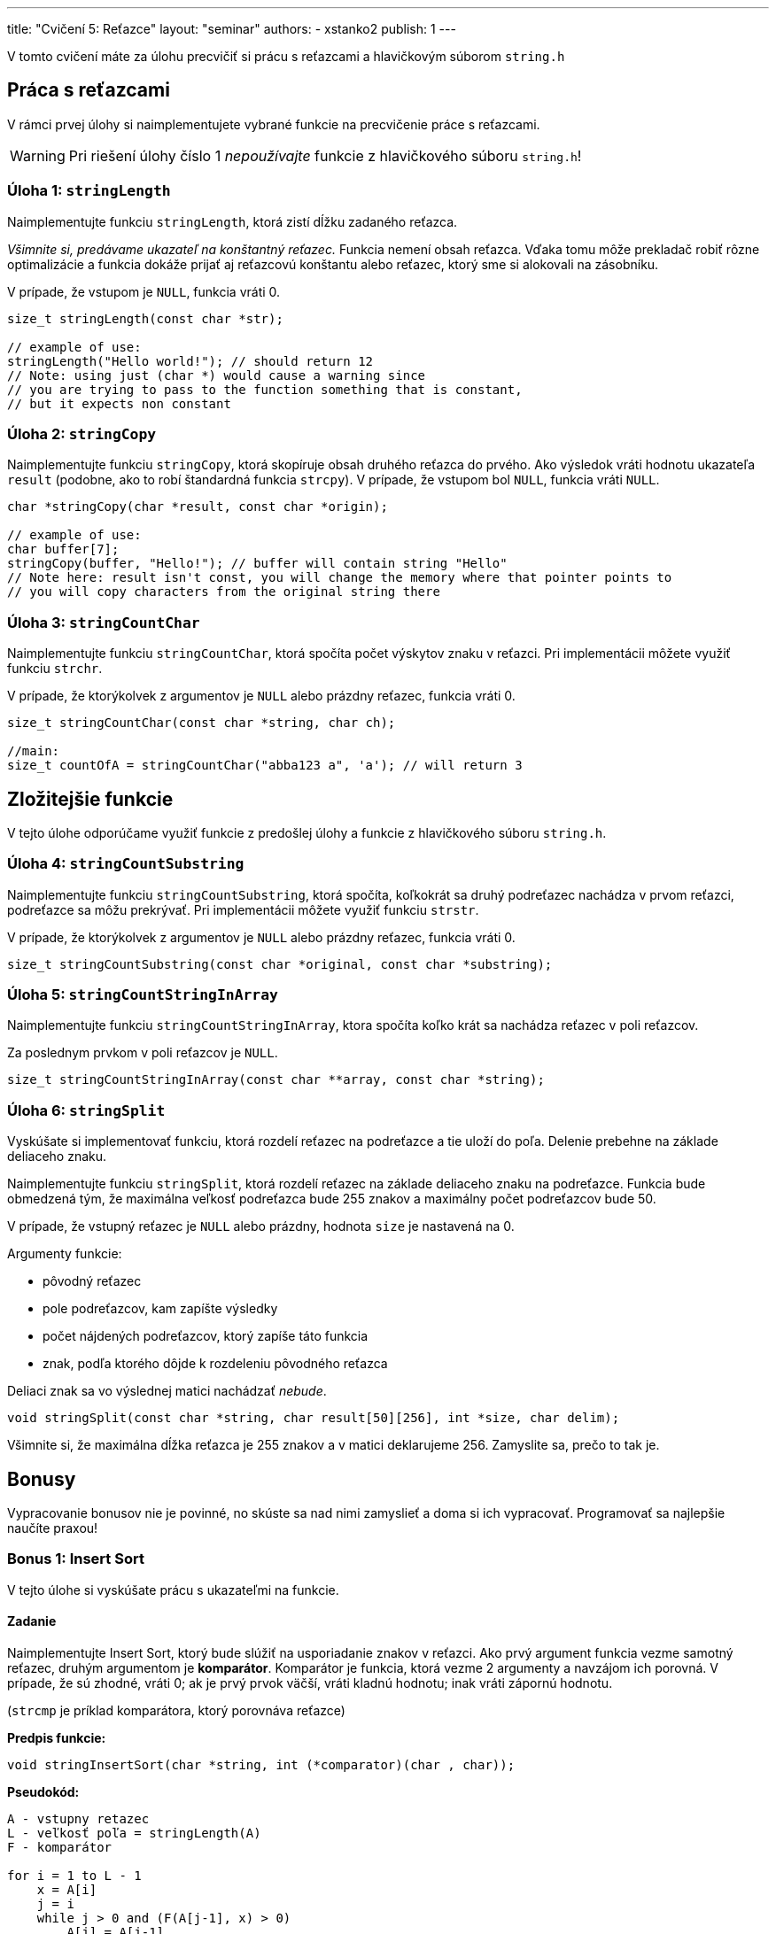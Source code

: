 ---
title: "Cvičení 5: Reťazce"
layout: "seminar"
authors:
  - xstanko2
publish: 1
---

V tomto cvičení máte za úlohu precvičiť si prácu s reťazcami a hlavičkovým súborom `string.h`


== Práca s reťazcami

V rámci prvej úlohy si naimplementujete vybrané funkcie na precvičenie práce s reťazcami.

WARNING: Pri riešení úlohy číslo 1 __nepoužívajte__ funkcie z hlavičkového súboru `string.h`!

=== Úloha 1: `stringLength`

Naimplementujte funkciu `stringLength`, ktorá zistí dĺžku zadaného reťazca.


_Všimnite si, predávame ukazateľ na konštantný reťazec._
Funkcia nemení obsah reťazca. Vďaka tomu môže prekladač robiť rôzne optimalizácie
a funkcia dokáže prijať aj reťazcovú konštantu alebo reťazec, ktorý sme si alokovali
na zásobníku.

V prípade, že vstupom je `NULL`, funkcia vráti 0.

[source,c]
----
size_t stringLength(const char *str);

// example of use:
stringLength("Hello world!"); // should return 12
// Note: using just (char *) would cause a warning since
// you are trying to pass to the function something that is constant,
// but it expects non constant
----

=== Úloha 2: `stringCopy`
Naimplementujte funkciu `stringCopy`, ktorá skopíruje obsah druhého reťazca do prvého.
Ako výsledok vráti hodnotu ukazateľa `result` (podobne, ako to robí
štandardná funkcia `strcpy`). V prípade, že vstupom bol `NULL`, funkcia vráti `NULL`.

[source,c]
----
char *stringCopy(char *result, const char *origin);

// example of use:
char buffer[7];
stringCopy(buffer, "Hello!"); // buffer will contain string "Hello"
// Note here: result isn't const, you will change the memory where that pointer points to
// you will copy characters from the original string there
----

=== Úloha 3: `stringCountChar`
Naimplementujte funkciu `stringCountChar`,  ktorá spočíta počet výskytov znaku v reťazci.
Pri implementácii môžete využiť funkciu `strchr`.

V prípade, že ktorýkolvek z argumentov je `NULL` alebo prázdny reťazec, funkcia vráti 0.


[source,c]
----
size_t stringCountChar(const char *string, char ch);

//main:
size_t countOfA = stringCountChar("abba123 a", 'a'); // will return 3
----


== Zložitejšie funkcie

V tejto úlohe odporúčame využiť funkcie z predošlej úlohy a funkcie z hlavičkového súboru `string.h`.

=== Úloha 4: `stringCountSubstring`
Naimplementujte funkciu `stringCountSubstring`, ktorá spočíta,
koľkokrát sa druhý podreťazec nachádza v prvom reťazci, podreťazce sa môžu prekrývať.
Pri implementácii môžete využiť funkciu `strstr`.

V prípade, že ktorýkolvek z argumentov je `NULL` alebo prázdny reťazec, funkcia vráti 0.


[source,c]
----
size_t stringCountSubstring(const char *original, const char *substring);
----

=== Úloha 5: `stringCountStringInArray`
Naimplementujte funkciu `stringCountStringInArray`,
ktora spočíta koľko krát sa nachádza reťazec v poli reťazcov.

Za poslednym prvkom v poli reťazcov je `NULL`.

[source,c]
----
size_t stringCountStringInArray(const char **array, const char *string);
----

=== Úloha 6: `stringSplit`
Vyskúšate si implementovať funkciu,
ktorá rozdelí reťazec na podreťazce a tie uloží do poľa.
Delenie prebehne na základe deliaceho znaku.


Naimplementujte funkciu `stringSplit`, ktorá rozdelí reťazec na základe deliaceho
znaku na podreťazce.
Funkcia bude obmedzená tým, že maximálna veľkosť podreťazca bude 255 znakov
a maximálny počet podreťazcov bude 50.

V prípade, že vstupný reťazec je `NULL` alebo prázdny, hodnota `size` je nastavená na 0.

Argumenty funkcie:

- pôvodný reťazec
- pole podreťazcov, kam zapíšte výsledky
- počet nájdených podreťazcov, ktorý zapíše táto funkcia
- znak, podľa ktorého dôjde k rozdeleniu pôvodného reťazca

Deliaci znak sa vo výslednej matici nachádzať __nebude__.

[source,c]
----
void stringSplit(const char *string, char result[50][256], int *size, char delim);
----

Všimnite si, že maximálna dĺžka reťazca je 255 znakov a v matici deklarujeme 256.
Zamyslite sa, prečo to tak je.

== Bonusy

Vypracovanie bonusov nie je povinné,
no skúste sa nad nimi zamyslieť a doma si ich vypracovať.
Programovať sa najlepšie naučíte praxou!

=== Bonus 1: Insert Sort

V tejto úlohe si vyskúšate prácu s ukazateľmi na funkcie.

==== Zadanie

Naimplementujte Insert Sort, ktorý bude slúžiť na usporiadanie znakov v reťazci.
Ako prvý argument funkcia vezme samotný reťazec, druhým argumentom je *komparátor*.
Komparátor je funkcia, ktorá vezme 2 argumenty a navzájom ich porovná. V prípade,
že sú zhodné, vráti 0; ak je prvý prvok väčší, vráti kladnú hodnotu;
inak vráti zápornú hodnotu.

(`strcmp` je príklad komparátora, ktorý porovnáva reťazce)

*Predpis funkcie:*
[source,c]
----
void stringInsertSort(char *string, int (*comparator)(char , char));
----

*Pseudokód:*

[source]
----
A - vstupny retazec
L - veľkosť poľa = stringLength(A)
F - komparátor

for i = 1 to L - 1
    x = A[i]
    j = i
    while j > 0 and (F(A[j-1], x) > 0)
        A[j] = A[j-1]
        j = j - 1
    end while
    A[j] = x
 end for
----

Príklad komparátora:

[source,c]
----
// simple comparator:
int cmp(char a, char b)
{
    return a - b;
}

// Insert sort call
stringInsertSort(string, cmp);

// call of the comparator in insert sort
...
while (j > 0 && (cmp(array[j-1], array[i]) > 0))
...
----

'''

=== Bonus 2: String map

Niekedy sa určite stretnete s tým, že chcete nejakým spôsobom spracovať každý prvok poľa.
Následne takto spracovaný prvok uložiť do poľa nového na to isté miesto, ako pôvodný prvok.
Príkladom môže byť prevedenie reťazca na reťazec s veľkými písmenami.
V tejto úlohe si vyskúšate implementovať univerzálnu funkciu *string map*.

==== Zadanie úlohy

Prvým argumentom funkcie bude pole, nad ktorým bude aplikovaná.
Ako druhý argument vezme `void*` ukazaťeľ, do ktorého bude vložený výsledok.
Tretím argumentom bude transformačná funkcia.

[source,c]
----
void stringMap(const char *string, void *result, void (*func)(void *, int, const char));
----

Funkcia prejde pole znakov a každý znak s jeho príslušným indexom predá transformačnej funkcii.

Transformačná funkcia vezme ako svoj prvý argument výsledok (result),
ako druhý vezme pozíciu (index), na ktorej sa predávaný znak nachádza a
tretí argument bude konkrétny znak.

*Príklad transformačnej funkcie:*
[source,c]
----
/*
 * Function will transfrom all the lowercase characters in the input string
 * to the upper case letters.
 */
void transformUp(void *out, int i, const char ch)
{
    char *result = (char *) out;
    result[i] = toupper(ch);
}


/*
 * Function will count how many case insensitive 'A' are in the string.
 * We did not use the index (i), we do not have to use all the input parametes.
 */
void countLetterA(void *out, int i, const char ch)
{
   if (tolower(ch) == 'a') {
      *((int *) out) += 1;
   }

}
----

Skúste si implementovať vlastnú transformačnú funkciu, ktorá spočíta počet písmen v reťazci.


== Trochu teórie

=== Motivácia

Na tomto cvičení budete pracovať so statickými reťazcami a ukazateľmi.
Reťazec je pole znakov, ktoré je ukončené nulovým znakom (bytom hodnoty `0`).
Tento znak je na koniec reťazcov pridávaný automaticky.
Treba dbať na to, aby ste mali alokované dostatočné množstvo pamäte.
_(Na reťazec dĺžky 20 znakov je potrebné 21 znakové pole.)_
Vďaka nulovému bytu je možné ľahko zistiť, kde reťazec končí (dĺžka reťazca).


Na prednáške bolo vysvetlené, čo je ukazateľ: typ premennej,
ktorá uchováva adresu ukazujúcu do logického adresného priestoru aplikácie.
Vďaka nemu je možné k tejto pamäti pristupovať, čítať ju, prepisovať,
dokonca na danú adresu skočiť a začať vykonávať inštrukcie _(funkčný ukazateľ)_.


=== Na pozícii `const` záleží

[source,c]
----
const char *string;        // Pointer to constant memory  (const string)
char const * string;       // Same as above
char * const string;       // Constant pointer to non-constant memory
const char * const string; // Constant pointer to constant memory
----

*Konštatný ukazateľ* `char * const` je ukazateľ, priradená adresa sa po inicializácii už nedá meniť.
Hodnotu, ktorá sa na danej adrese nachádza, ale zmeniť môžeme.

*Ukazateľ na konštantnú pamäť* `const char*` (prípadne iný typ miesto `char`) znamená,
že ukazateľ ukazuje na nemennú pamäť. Na adrese, ktorá je v ňom uložená,
sa može nachádzať kus pamäte, ktorý meniť nechceme alebo nemôžeme.

Prvé dva prípady sú ekvivalentné kvôli tomu, že `const` sa viaže najprv zľava (ak je to možné).
Kedže sa v prvom prípade nemá na čo naviazať, naviaže sa to, čo je prvé napravo.

Posledný prípad nehovorí nič iné než to, že nejde zmeniť ani adresa, na ktorú ukazuje ukazateľ,
ani pamäť, na ktorú sa ukazuje.

TIP: Používajte `const` všade tam, kde hodnotu nemeníte a meniť nebudete, najmä pri ukazateľoch.

=== Zaujímavé odkazy

* link:http://www.cplusplus.com/reference/cstring/[Referenčná príručka string.h]
* link:http://www.cplusplus.com/reference/cstdlib/qsort/[Referenčná príručka qsort]
* link:https://opensource.apple.com/source/xnu/xnu-1456.1.26/bsd/kern/qsort.c[Implementácia qsort]
* link:https://github.com/antirez/sds[Simple Dynamic Strings] - malá ale zaujímavá knižnica pre prácu s reťazcami.
* link:http://stackoverflow.com/questions/890535/what-is-the-difference-between-char-const-and-const-char[Konštantné ukazatele]

